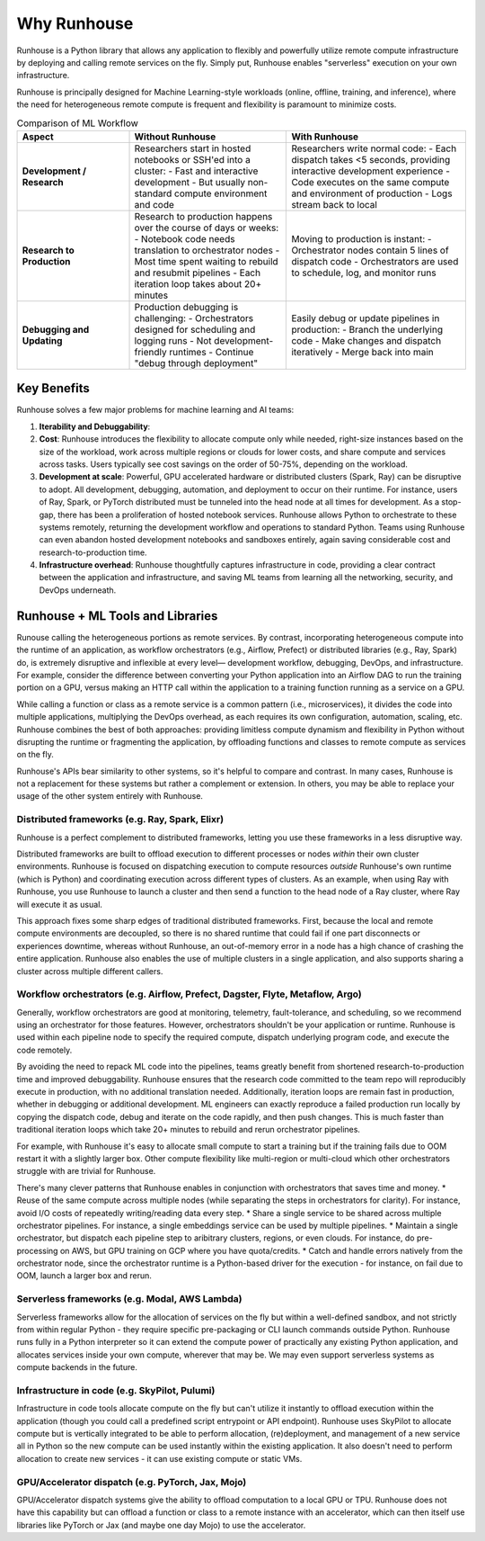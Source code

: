 Why Runhouse
=====================

Runhouse is a Python library that allows any application to flexibly and powerfully utilize remote compute
infrastructure by deploying and calling remote services on the fly. Simply put, Runhouse enables "serverless" execution on your own infrastructure.

Runhouse is principally designed for Machine Learning-style workloads (online, offline, training, and inference), where the need for heterogeneous
remote compute is frequent and flexibility is paramount to minimize costs.


.. list-table:: Comparison of ML Workflow
   :widths: 25 35 40
   :header-rows: 1

   * - Aspect
     - Without Runhouse
     - With Runhouse
   * - **Development / Research**
     - Researchers start in hosted notebooks or SSH'ed into a cluster:
       - Fast and interactive development
       - But usually non-standard compute environment and code
     - Researchers write normal code:
       - Each dispatch takes <5 seconds, providing interactive development experience
       - Code executes on the same compute and environment of production
       - Logs stream back to local
   * - **Research to Production**
     - Research to production happens over the course of days or weeks:
       - Notebook code needs translation to orchestrator nodes
       - Most time spent waiting to rebuild and resubmit pipelines
       - Each iteration loop takes about 20+ minutes
     - Moving to production is instant:
       - Orchestrator nodes contain 5 lines of dispatch code
       - Orchestrators are used to schedule, log, and monitor runs
   * - **Debugging and Updating**
     - Production debugging is challenging:
       - Orchestrators designed for scheduling and logging runs
       - Not development-friendly runtimes
       - Continue "debug through deployment"
     - Easily debug or update pipelines in production:
       - Branch the underlying code
       - Make changes and dispatch iteratively
       - Merge back into main

Key Benefits
------------

Runhouse solves a few major problems for machine learning and AI teams:

#. **Iterability and Debuggability**:
#. **Cost**: Runhouse introduces the flexibility to allocate compute only while needed, right-size instances based on
   the size of the workload, work across multiple regions or clouds for lower costs, and share compute and services
   across tasks. Users typically see cost savings on the order of 50-75%, depending on the workload.
#. **Development at scale**: Powerful, GPU accelerated hardware or distributed clusters (Spark, Ray) can be
   disruptive to adopt. All development, debugging, automation, and deployment to occur on their runtime. For instance, users of Ray, Spark,
   or PyTorch distributed must be tunneled into the head node at all times for development. As a stop-gap, there has been a proliferation of hosted notebook services.
   Runhouse allows Python to orchestrate to these
   systems remotely, returning the development workflow and operations to standard Python. Teams using Runhouse
   can even abandon hosted development notebooks and sandboxes entirely, again saving considerable cost and
   research-to-production time.
#. **Infrastructure overhead**: Runhouse thoughtfully captures infrastructure in code, providing a clear
   contract between the application and infrastructure, and saving ML teams from learning all the networking,
   security, and DevOps underneath.

Runhouse + ML Tools and Libraries
---------------------------------


Runouse  calling the heterogeneous portions as remote services.
By contrast, incorporating heterogeneous compute into the runtime of an application, as workflow orchestrators (e.g., Airflow, Prefect)
or distributed libraries (e.g., Ray, Spark) do, is extremely disruptive and inflexible at every level— development workflow,
debugging, DevOps, and infrastructure.
For example, consider the difference between converting your Python application into an Airflow DAG to run the training portion on a GPU,
versus making an HTTP call within the application to a training function running as a service on a GPU.

While calling a function or class as a remote service is a common pattern (i.e., microservices),
it divides the code into multiple applications, multiplying the DevOps overhead, as each requires its own configuration,
automation, scaling, etc. Runhouse combines the best of both approaches: providing limitless compute dynamism and
flexibility in Python without disrupting the runtime or fragmenting the application, by offloading functions and classes to remote compute as services on the fly.


Runhouse's APIs bear similarity to other systems, so it's helpful to compare and contrast. In many cases,
Runhouse is not a replacement for these systems but rather a complement or extension. In others, you may be able
to replace your usage of the other system entirely with Runhouse.

Distributed frameworks (e.g. Ray, Spark, Elixr)
^^^^^^^^^^^^^^^^^^^^^^^^^^^^^^^^^^^^^^^^^^^^^^^^
Runhouse is a perfect complement to distributed frameworks, letting you use these frameworks in a less disruptive way.

Distributed frameworks are built to offload execution to different processes or nodes *within* their own cluster environments.
Runhouse is focused on dispatching execution to compute resources *outside* Runhouse's own runtime (which is Python)
and coordinating execution across different types of clusters.
As an example, when using Ray with Runhouse, you use Runhouse to launch a cluster and then send a function to the head node of a Ray cluster, where Ray will execute it as usual.

This approach fixes some sharp edges of traditional distributed frameworks. First, because the local
and remote compute environments are decoupled, so there is no shared runtime
that could fail if one part disconnects or experiences downtime, whereas without Runhouse, an out-of-memory
error in a node has a high chance of crashing the entire application. Runhouse also enables the use of multiple clusters in a single application,
and also supports sharing a cluster across multiple different callers.


Workflow orchestrators (e.g. Airflow, Prefect, Dagster, Flyte, Metaflow, Argo)
^^^^^^^^^^^^^^^^^^^^^^^^^^^^^^^^^^^^^^^^^^^^^^^^^^^^^^^^^^^^^^^^^^^^^^^^^^^^^^
Generally, workflow orchestrators are good at monitoring, telemetry, fault-tolerance, and scheduling, so
we recommend using an orchestrator for those features. However, orchestrators shouldn't be your application or runtime.
Runhouse is used within each pipeline node to specify the required compute, dispatch underlying program code, and execute the code remotely.

By avoiding the need to repack ML code into the pipelines, teams greatly benefit from shortened research-to-production time and improved debuggability.
Runhouse ensures that the research code committed to the team repo will reproducibly execute in production, with no additional translation needed.
Additionally, iteration loops are remain fast in production, whether in debugging or additional development. ML engineers can exactly reproduce a failed
production run locally by copying the dispatch code, debug and iterate on the code rapidly, and then push changes. This is much faster than traditional
iteration loops which take 20+ minutes to rebuild and rerun orchestrator pipelines.

For example, with Runhouse it's easy to allocate small compute to start a training but if the training fails due to OOM
restart it with a slightly larger box. Other compute flexibility like multi-region or multi-cloud which other
orchestrators struggle with are trivial for Runhouse.

There's many clever patterns that Runhouse enables in conjunction with orchestrators that saves time and money.
* Reuse of the same compute across multiple nodes (while separating the steps in orchestrators for clarity). For instance, avoid I/O costs of repeatedly writing/reading data every step.
* Share a single service to be shared across multiple orchestrator pipelines. For instance, a single embeddings service can be used by multiple pipelines.
* Maintain a single orchestrator, but dispatch each pipeline step to aribitrary clusters, regions, or even clouds. For instance, do pre-processing on AWS, but GPU training on GCP where you have quota/credits.
* Catch and handle errors natively from the orchestrator node, since the orchestrator runtime is a Python-based driver for the execution - for instance, on fail due to OOM, launch a larger box and rerun.

Serverless frameworks (e.g. Modal, AWS Lambda)
^^^^^^^^^^^^^^^^^^^^^^^^^^^^^^^^^^^^^^^^^^^^^^
Serverless frameworks allow for the allocation of services on the fly but within a well-defined sandbox, and not
strictly from within regular Python - they require specific pre-packaging or CLI launch
commands outside Python. Runhouse runs fully in a Python interpreter so it can extend the compute power of practically
any existing Python application, and allocates services inside your own compute, wherever that may be. We may even
support serverless systems as compute backends in the future.

Infrastructure in code (e.g. SkyPilot, Pulumi)
^^^^^^^^^^^^^^^^^^^^^^^^^^^^^^^^^^^^^^^^^^^^^^
Infrastructure in code tools allocate compute on the fly but can't utilize it instantly
to offload execution within the application (though you could call a predefined script entrypoint or API
endpoint). Runhouse uses SkyPilot to allocate compute but is vertically integrated to be able
to perform allocation, (re)deployment, and management of a new service all in Python so the new compute can be used
instantly within the existing application. It also doesn't need to perform allocation to create new services -
it can use existing compute or static VMs.

GPU/Accelerator dispatch (e.g. PyTorch, Jax, Mojo)
^^^^^^^^^^^^^^^^^^^^^^^^^^^^^^^^^^^^^^^^^^^^^^^^^^
GPU/Accelerator dispatch systems give the ability to offload computation to a local GPU or
TPU. Runhouse does not have this capability but can offload a function or class to a remote instance with an
accelerator, which can then itself use libraries like PyTorch or Jax (and maybe one day Mojo) to use the accelerator.
